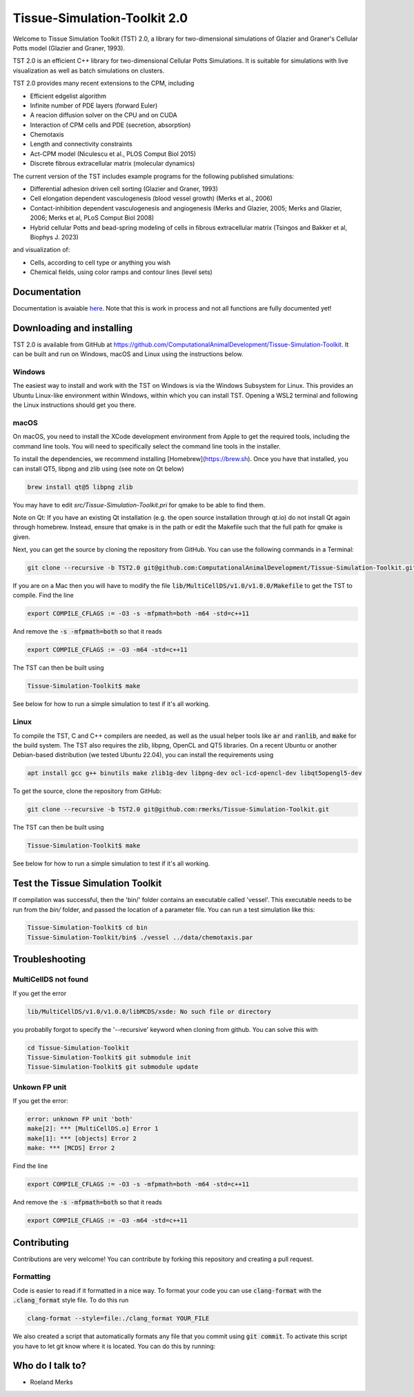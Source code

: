 Tissue-Simulation-Toolkit 2.0
==============================

Welcome to Tissue Simulation Toolkit (TST) 2.0, a library for
two-dimensional simulations of Glazier and Graner's Cellular Potts
model (Glazier and Graner, 1993).

TST 2.0 is an efficient C++ library for two-dimensional Cellular Potts Simulations. It is suitable for simulations with live visualization as well as batch simulations on clusters.

TST 2.0 provides many recent extensions to the CPM, including

* Efficient edgelist algorithm
* Infinite number of PDE layers (forward Euler)
* A reacion diffusion solver on the CPU and on CUDA
* Interaction of CPM cells and PDE (secretion, absorption)
* Chemotaxis
* Length and connectivity constraints
* Act-CPM model (Niculescu et al., PLOS Comput Biol 2015)
* Discrete fibrous extracellular matrix (molecular dynamics)

The current version of the TST includes example programs for the
following published simulations:

* Differential adhesion driven cell sorting (Glazier and Graner, 1993)
* Cell elongation dependent vasculogenesis (blood vessel growth) (Merks et al., 2006) 
* Contact-inhibition dependent vasculogenesis and angiogenesis (Merks and Glazier, 2005; Merks and Glazier, 2006; Merks et al, PLoS Comput Biol 2008)
* Hybrid cellular Potts and bead-spring modeling of cells in fibrous extracellular matrix (Tsingos and Bakker et al, Biophys J. 2023)


and visualization of:

* Cells, according to cell type or anything you wish
* Chemical fields, using color ramps and contour lines (level sets)

Documentation
-------------

Documentation is avaiable `here <https://www.mathbioleiden.nl/tst-docs/docs/html/index.html>`_. Note that this is work in process and not all functions are fully documented yet!

Downloading and installing
--------------------------

TST 2.0 is available from GitHub at https://github.com/ComputationalAnimalDevelopment/Tissue-Simulation-Toolkit. It can be built and run on Windows, macOS and Linux using the instructions below.

Windows
~~~~~~~

The easiest way to install and work with the TST on Windows is via the Windows Subsystem for Linux. This provides an Ubuntu Linux-like environment within Windows, within which you can install TST. Opening a WSL2 terminal and following the Linux instructions should get you there.

macOS
~~~~~~~

On macOS, you need to install the XCode development environment from Apple to get the required tools, including the command line tools. You will need to specifically select the command line tools in the installer.

To install the dependencies, we recommend installing [Homebrew](https://brew.sh). Once you have that installed, you can install QT5, libpng and zlib using (see note on Qt below)

.. code-block:: bash

    brew install qt@5 libpng zlib

You may have to edit `src/Tissue-Simulation-Toolkit.pri` for qmake to be able to find them. 

Note on Qt: If you have an existing Qt installation (e.g. the open source installation through qt.io)  do not install Qt again through homebrew. Instead, ensure that qmake is in the path or edit the Makefile such that the full path for qmake is given. 

Next, you can get the source by cloning the repository from GitHub. You can use the following commands in a Terminal:

.. code-block:: bash

    git clone --recursive -b TST2.0 git@github.com:ComputationalAnimalDevelopment/Tissue-Simulation-Toolkit.git

If you are on a Mac then you will have to modify the file :code:`lib/MultiCellDS/v1.0/v1.0.0/Makefile` to get the TST to compile. Find the line

.. code-block:: bash

    export COMPILE_CFLAGS := -O3 -s -mfpmath=both -m64 -std=c++11

And remove the :code:`-s -mfpmath=both` so that it reads

.. code-block:: bash

    export COMPILE_CFLAGS := -O3 -m64 -std=c++11

The TST can then be built using

.. code-block:: bash

    Tissue-Simulation-Toolkit$ make

See below for how to run a simple simulation to test if it's all working.

Linux
~~~~~

To compile the TST, C and C++ compilers are needed, as well as the usual helper tools like :code:`ar` and :code:`ranlib`, and :code:`make` for the build system. The TST also requires the zlib, libpng, OpenCL and QT5 libraries. On a recent Ubuntu or another Debian-based distribution (we tested Ubuntu 22.04), you can install the requirements using

.. code-block:: bash

    apt install gcc g++ binutils make zlib1g-dev libpng-dev ocl-icd-opencl-dev libqt5opengl5-dev

To get the source, clone the repository from GitHub:

.. code-block:: bash

    git clone --recursive -b TST2.0 git@github.com:rmerks/Tissue-Simulation-Toolkit.git

The TST can then be built using

.. code-block:: bash

    Tissue-Simulation-Toolkit$ make

See below for how to run a simple simulation to test if it's all working.

Test the Tissue Simulation Toolkit
----------------------------------

If compilation was successful, then the 'bin/' folder contains an executable called 'vessel'. This executable needs to be run from the `bin/` folder, and passed the location of a parameter file. You can run a test simulation like this:

.. code-block:: bash

    Tissue-Simulation-Toolkit$ cd bin
    Tissue-Simulation-Toolkit/bin$ ./vessel ../data/chemotaxis.par

Troubleshooting
---------------

MultiCellDS not found
~~~~~~~~~~~~~~~~~~~~~

If you get the error

.. code-block:: bash

    lib/MultiCellDS/v1.0/v1.0.0/libMCDS/xsde: No such file or directory

you probablly forgot to specify the '--recursive' keyword when cloning from github. You can solve this with

.. code-block:: bash

    cd Tissue-Simulation-Toolkit
    Tissue-Simulation-Toolkit$ git submodule init
    Tissue-Simulation-Toolkit$ git submodule update

Unkown FP unit
~~~~~~~~~~~~~~

If you get the error:

.. code-block:: bash

    error: unknown FP unit 'both'
    make[2]: *** [MultiCellDS.o] Error 1
    make[1]: *** [objects] Error 2
    make: *** [MCDS] Error 2

Find the line

.. code-block:: bash

    export COMPILE_CFLAGS := -O3 -s -mfpmath=both -m64 -std=c++11

And remove the :code:`-s -mfpmath=both` so that it reads

.. code-block:: bash

    export COMPILE_CFLAGS := -O3 -m64 -std=c++11

Contributing
-------------

Contributions are very welcome! You can contribute by forking this repository and creating a pull request.

Formatting
~~~~~~~~~~~~~~~
Code is easier to read if it formatted in a nice way. To format your code you can use :code:`clang-format` with the :code:`.clang_format` style file. 
To do this run 

.. code-block:: bash
    
    clang-format --style=file:./clang_format YOUR_FILE


We also created a script that automatically formats any file that you commit using :code:`git commit`. To activate this script you have to let git know where it is located. You can do this by running:

.. code-block:: bash
    git config --local core.hooksPath .githooks/


Who do I talk to?
-----------------

* Roeland Merks
